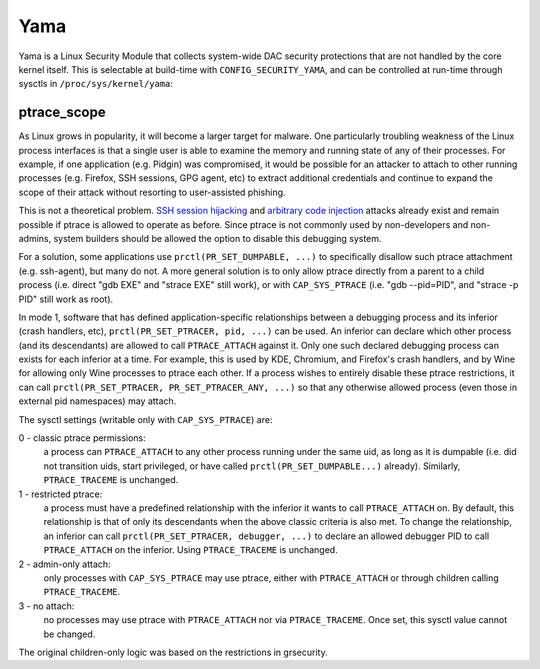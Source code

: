 ====
Yama
====

Yama is a Linux Security Module that collects system-wide DAC security
protections that are not handled by the core kernel itself. This is
selectable at build-time with ``CONFIG_SECURITY_YAMA``, and can be controlled
at run-time through sysctls in ``/proc/sys/kernel/yama``:

ptrace_scope
============

As Linux grows in popularity, it will become a larger target for
malware. One particularly troubling weakness of the Linux process
interfaces is that a single user is able to examine the memory and
running state of any of their processes. For example, if one application
(e.g. Pidgin) was compromised, it would be possible for an attacker to
attach to other running processes (e.g. Firefox, SSH sessions, GPG agent,
etc) to extract additional credentials and continue to expand the scope
of their attack without resorting to user-assisted phishing.

This is not a theoretical problem. `SSH session hijacking
<https://www.blackhat.com/presentations/bh-usa-05/bh-us-05-boileau.pdf>`_
and `arbitrary code injection
<https://c-skills.blogspot.com/2007/05/injectso.html>`_ attacks already
exist and remain possible if ptrace is allowed to operate as before.
Since ptrace is not commonly used by non-developers and non-admins, system
builders should be allowed the option to disable this debugging system.

For a solution, some applications use ``prctl(PR_SET_DUMPABLE, ...)`` to
specifically disallow such ptrace attachment (e.g. ssh-agent), but many
do not. A more general solution is to only allow ptrace directly from a
parent to a child process (i.e. direct "gdb EXE" and "strace EXE" still
work), or with ``CAP_SYS_PTRACE`` (i.e. "gdb --pid=PID", and "strace -p PID"
still work as root).

In mode 1, software that has defined application-specific relationships
between a debugging process and its inferior (crash handlers, etc),
``prctl(PR_SET_PTRACER, pid, ...)`` can be used. An inferior can declare which
other process (and its descendants) are allowed to call ``PTRACE_ATTACH``
against it. Only one such declared debugging process can exists for
each inferior at a time. For example, this is used by KDE, Chromium, and
Firefox's crash handlers, and by Wine for allowing only Wine processes
to ptrace each other. If a process wishes to entirely disable these ptrace
restrictions, it can call ``prctl(PR_SET_PTRACER, PR_SET_PTRACER_ANY, ...)``
so that any otherwise allowed process (even those in external pid namespaces)
may attach.

The sysctl settings (writable only with ``CAP_SYS_PTRACE``) are:

0 - classic ptrace permissions:
    a process can ``PTRACE_ATTACH`` to any other
    process running under the same uid, as long as it is dumpable (i.e.
    did not transition uids, start privileged, or have called
    ``prctl(PR_SET_DUMPABLE...)`` already). Similarly, ``PTRACE_TRACEME`` is
    unchanged.

1 - restricted ptrace:
    a process must have a predefined relationship
    with the inferior it wants to call ``PTRACE_ATTACH`` on. By default,
    this relationship is that of only its descendants when the above
    classic criteria is also met. To change the relationship, an
    inferior can call ``prctl(PR_SET_PTRACER, debugger, ...)`` to declare
    an allowed debugger PID to call ``PTRACE_ATTACH`` on the inferior.
    Using ``PTRACE_TRACEME`` is unchanged.

2 - admin-only attach:
    only processes with ``CAP_SYS_PTRACE`` may use ptrace, either with
    ``PTRACE_ATTACH`` or through children calling ``PTRACE_TRACEME``.

3 - no attach:
    no processes may use ptrace with ``PTRACE_ATTACH`` nor via
    ``PTRACE_TRACEME``. Once set, this sysctl value cannot be changed.

The original children-only logic was based on the restrictions in grsecurity.
